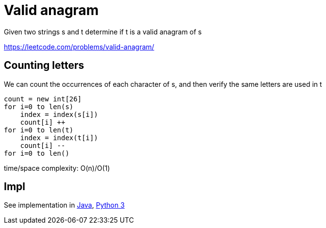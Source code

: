 = Valid anagram

Given two strings s and t determine if t is a valid anagram of s


https://leetcode.com/problems/valid-anagram/

== Counting letters

We can count the occurrences of each character of s, and then verify the same letters are used in t

----
count = new int[26]
for i=0 to len(s)
    index = index(s[i])
    count[i] ++
for i=0 to len(t)
    index = index(t[i])
    count[i] --
for i=0 to len()
----

time/space complexity: O(n)/O(1)

== Impl

See implementation in link:Solution.java[Java], link:Solution.py[Python 3] 